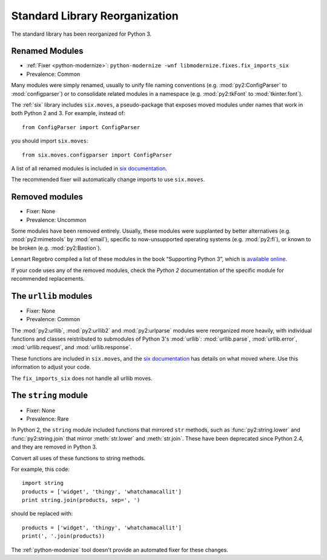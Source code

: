 Standard Library Reorganization
-------------------------------

The standard library has been reorganized for Python 3.

Renamed Modules
~~~~~~~~~~~~~~~

* :ref:`Fixer <python-modernize>`: ``python-modernize -wnf libmodernize.fixes.fix_imports_six``
* Prevalence: Common

Many modules were simply renamed, usually to unify file naming conventions
(e.g. :mod:`py2:ConfigParser` to :mod:`configparser`) or to consolidate related
modules in a namespace (e.g. :mod:`py2:tkFont` to :mod:`tkinter.font`).

The :ref:`six` library includes ``six.moves``, a pseudo-package that exposes
moved modules under names that work in both Python 2 and 3.
For example, instead of::

    from ConfigParser import ConfigParser

you should import ``six.moves``::

    from six.moves.configparser import ConfigParser

A list of all renamed modules is included in
`six documentation <https://pythonhosted.org/six/#module-six.moves>`_.

The recommended fixer will automatically change imports to use ``six.moves``.

.. todo:: copy list here, to fill the index


Removed modules
~~~~~~~~~~~~~~~

* Fixer: None
* Prevalence: Uncommon

Some modules have been removed entirely.
Usually, these modules were supplanted by better alternatives
(e.g. :mod:`py2:mimetools` by :mod:`email`),
specific to now-unsupported operating systems (e.g. :mod:`py2:fl`),
or known to be broken (e.g. :mod:`py2:Bastion`).

Lennart Regebro compiled a list of these modules in the book
“Supporting Python 3”, which is `available online <http://python3porting.com/stdlib.html#removed-modules>`_.

If your code uses any of the removed modules, check the *Python 2*
documentation of the specific module for recommended replacements.

.. todo:: copy list here, to fill the index


.. index:: urllib, urllib2, urlparse

The ``urllib`` modules
~~~~~~~~~~~~~~~~~~~~~~

* Fixer: None
* Prevalence: Common

The :mod:`py2:urllib`, :mod:`py2:urllib2` and :mod:`py2:urlparse` modules were
reorganized more heavily, with individual functions and classes reistributed to
submodules of Python 3's :mod:`urllib`: :mod:`urllib.parse`, :mod:`urllib.error`,
:mod:`urllib.request`, and :mod:`urllib.response`.

These functions are included in ``six.moves``, and the
`six documentation <https://pythonhosted.org/six/#module-six.moves.urllib.parse>`_
has details on what moved where.
Use this information to adjust your code.

The ``fix_imports_six`` does not handle all urllib moves.

.. todo:: copy list here, to fill the index


The ``string`` module
~~~~~~~~~~~~~~~~~~~~~

* Fixer: None
* Prevalence: Rare

In Python 2, the ``string`` module included functions that mirrored ``str``
methods, such as :func:`py2:string.lower` and :func:`py2:string.join`
that mirror :meth:`str.lower` and :meth:`str.join`.
These have been deprecated since Python 2.4, and they are removed in Python 3.

Convert all uses of these functions to string methods.

For example, this code::

    import string
    products = ['widget', 'thingy', 'whatchamacallit']
    print string.join(products, sep=', ')

should be replaced with::

    products = ['widget', 'thingy', 'whatchamacallit']
    print(', '.join(products))

The :ref:`python-modenize` tool doesn't provide an automated fixer for these
changes.

.. todo:: copy list here, to fill the index

